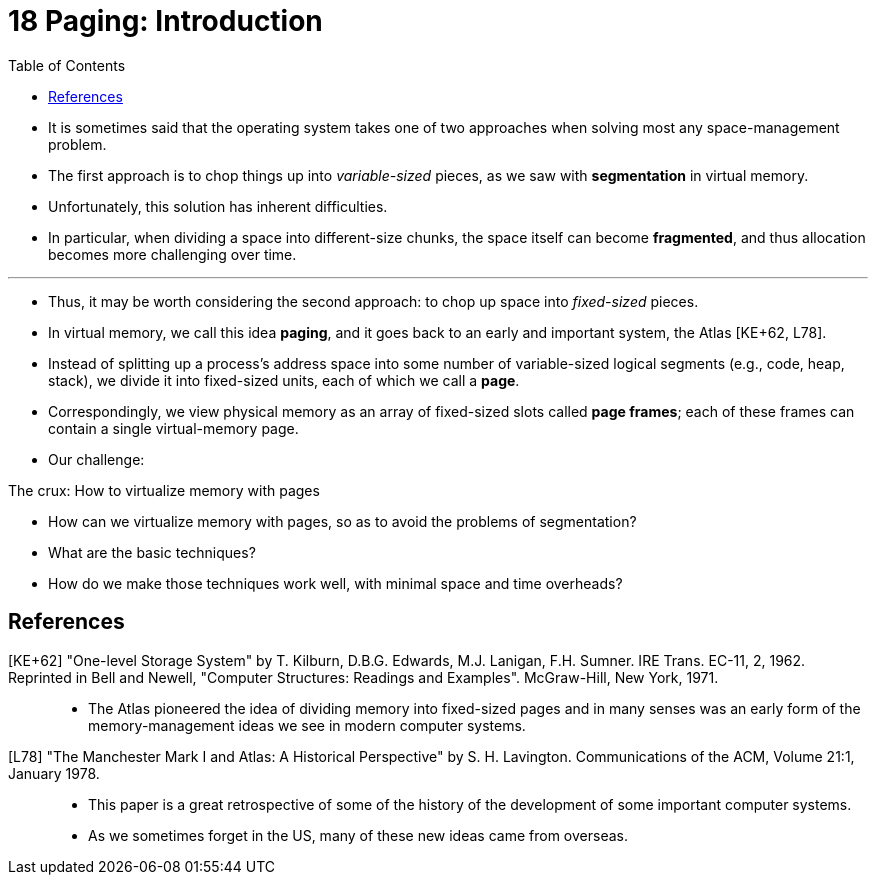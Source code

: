 = 18 Paging: Introduction
:toc: left

* It is sometimes said that the operating system takes one of two approaches
  when solving most any space-management problem.
* The first approach is to chop things up into _variable-sized_ pieces, as we
  saw with *segmentation* in virtual memory.
* Unfortunately, this solution has inherent difficulties.
* In particular, when dividing a space into different-size chunks, the space
  itself can become *fragmented*, and thus allocation becomes more challenging
  over time.

'''

* Thus, it may be worth considering the second approach: to chop up space into
  _fixed-sized_ pieces.
* In virtual memory, we call this idea *paging*, and it goes back to an early
  and important system, the Atlas [KE+62, L78].
* Instead of splitting up a process's address space into some number of
  variable-sized logical segments (e.g., code, heap, stack), we divide it into
  fixed-sized units, each of which we call a *page*.
* Correspondingly, we view physical memory as an array of fixed-sized slots
  called *page frames*; each of these frames can contain a single virtual-memory
  page.
* Our challenge:

.The crux: How to virtualize memory with pages
****
* How can we virtualize memory with pages, so as to avoid the problems of
  segmentation?
* What are the basic techniques?
* How do we make those techniques work well, with minimal space and time
  overheads?
****

== References

[KE+62] "One-level Storage System" by T. Kilburn, D.B.G. Edwards, M.J.  Lanigan, F.H. Sumner. IRE Trans. EC-11, 2, 1962. Reprinted in Bell and Newell, "Computer Structures: Readings and Examples". McGraw-Hill, New York, 1971.::
* The Atlas pioneered the idea of dividing memory into fixed-sized pages and
  in many senses was an early form of the memory-management ideas we see in
  modern computer systems.

[L78] "The Manchester Mark I and Atlas: A Historical Perspective" by S. H. Lavington. Communications of the ACM, Volume 21:1, January 1978.::
* This paper is a great retrospective of some of the history of the
  development of some important computer systems.
* As we sometimes forget in the US, many of these new ideas came from
  overseas.

